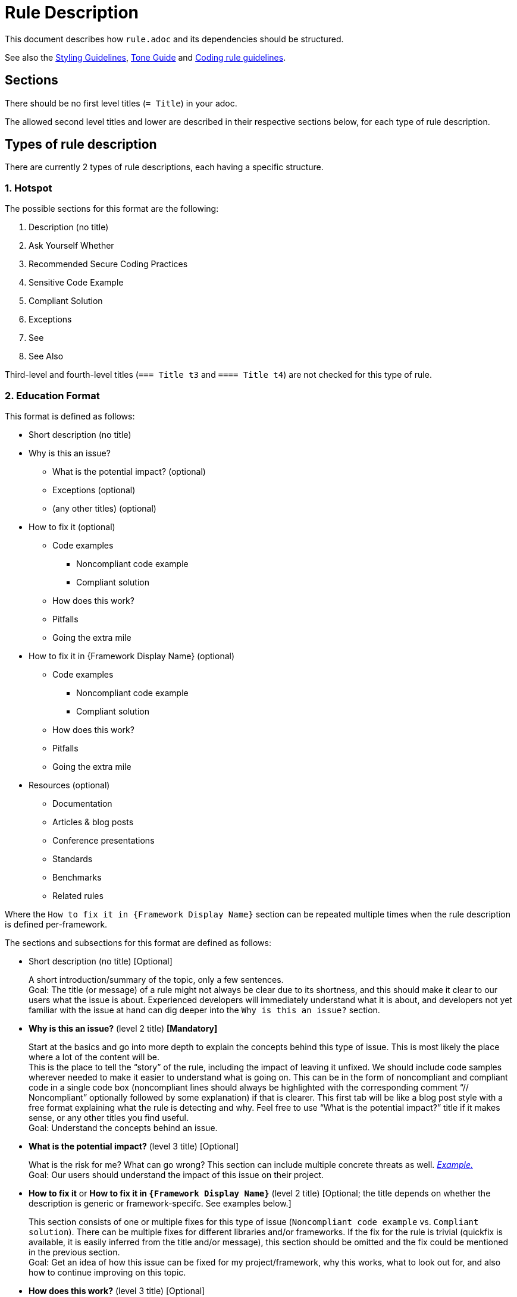 = Rule Description

This document describes how `+rule.adoc+` and its dependencies should be structured.

See also the <<styling_guide.adoc#,Styling Guidelines>>, <<tone_guide.adoc#,Tone Guide>> and https://docs.sonarqube.org/latest/extension-guide/adding-coding-rules/#coding-rule-guidelines[Coding rule guidelines].

== Sections

There should be no first level titles (`+= Title+`) in your adoc.

The allowed second level titles and lower are described in their respective sections below, for each type of rule description.

== Types of rule description

There are currently 2 types of rule descriptions, each having a specific structure.

=== 1. Hotspot

The possible sections for this format are the following:

. Description (no title)
. Ask Yourself Whether
. Recommended Secure Coding Practices
. Sensitive Code Example
. Compliant Solution
. Exceptions
. See
. See Also

Third-level and fourth-level titles (`+=== Title t3+` and `+==== Title t4+`) are not checked for this type of rule.

=== 2. Education Format

This format is defined as follows:

* Short description (no title)

// This needs to be kept in sync with the [maps in the validation script](https://github.com/SonarSource/rspec/blob/master/rspec-tools/rspec_tools/validation/description.py#L32-L39).
* Why is this an issue?
** What is the potential impact? (optional)
** Exceptions (optional)
** (any other titles) (optional)
* How to fix it (optional)
** Code examples
*** Noncompliant code example
*** Compliant solution
** How does this work?
** Pitfalls
** Going the extra mile
* How to fix it in {Framework Display Name} (optional)
** Code examples
*** Noncompliant code example
*** Compliant solution
** How does this work?
** Pitfalls
** Going the extra mile
* Resources (optional)
** Documentation
** Articles & blog posts
** Conference presentations
** Standards
** Benchmarks
** Related rules

Where the `How to fix it in {Framework Display Name}` section can be repeated multiple times when the rule description is defined per-framework.

The sections and subsections for this format are defined as follows:

* Short description (no title) [Optional]
+
A short introduction/summary of the topic, only a few sentences. +
Goal: The title (or message) of a rule might not always be clear due to its shortness, and this should make it clear to our users what the issue is about. Experienced developers will immediately understand what it is about, and developers not yet familiar with the issue at hand can dig deeper into the `Why is this an issue?` section.
+
* *Why is this an issue?* (level 2 title) *[Mandatory]*
+
Start at the basics and go into more depth to explain the concepts behind this type of issue. This is most likely the place where a lot of the content will be. +
This is the place to tell the “story” of the rule, including the impact of leaving it unfixed. We should include code samples wherever needed to make it easier to understand
what is going on. This can be in the form of noncompliant and compliant code in a single code box (noncompliant lines should always be highlighted with the corresponding comment
“// Noncompliant” optionally followed by some explanation) if that is clearer. This first tab will be like a blog post style with a free format explaining what the rule is
detecting and why. Feel free to use “What is the potential impact?” title if it makes sense, or any other titles you find useful. +
Goal: Understand the concepts behind an issue.
+
* *What is the potential impact?* (level 3 title) [Optional]
+
What is the risk for me? What can go wrong?
This section can include multiple concrete threats as well.
https://github.com/SonarSource/rspec/blob/a51217c6d91abfa5e1d77d0ae0843e3903adf2d0/rules/S3649/impact.adoc[_Example._] +
Goal: Our users should understand the impact of this issue on their project.
+
* *How to fix it* or *How to fix it in `{Framework Display Name}`* (level 2 title) [Optional; the title depends on whether the description is generic or framework-specifc. See examples below.]
+
This section consists of one or multiple fixes for this type of issue (`Noncompliant code example` vs. `Compliant solution`). There can be multiple fixes for different libraries and/or frameworks.
If the fix for the rule is trivial (quickfix is available, it is easily inferred from the title and/or message), this section should be omitted and the fix could be mentioned in the previous section. +
Goal: Get an idea of how this issue can be fixed for my project/framework, why this works, what to look out for, and also how to continue improving on this topic.
+
* *How does this work?* (level 3 title) [Optional]
+
Explain why this fixes the problem.
+
* *Pitfalls* (level 3 title) [Optional]
+
One or multiple pitfalls to take into account when working on fixing this issue.
https://github.com/SonarSource/rspec/blob/a51217c6d91abfa5e1d77d0ae0843e3903adf2d0/rules/S6096/common/pitfalls/partial-path-traversal.adoc[_Example._]
+
* *Going the extra mile* (level 3 title) [Optional]
+
Even though the issue might be fixed, most of the time there can be way/s to further improve on this issue or to harden your project.
The subsection should be concise.
https://github.com/SonarSource/rspec/blob/a51217c6d91abfa5e1d77d0ae0843e3903adf2d0/rules/S5131/common/extra-mile/csp.adoc[_Example._]
+
* *Resources* (level 2 title) [Optional]
+
Include resources if our users want to dig even deeper, that can be presented in the different categories.
https://github.com/SonarSource/rspec/tree/a51217c6d91abfa5e1d77d0ae0843e3903adf2d0/rules/S5131/common/resources[_Example._] +
Goal: Allow the user to dig deeper by providing a curated list of resources.
+
* *Documentation* (level 3 title) [Optional]
* *Articles & blog posts* (level 3 title) [Optional]
* *Conference presentations* (level 3 title) [Optional]
* *Standards* (level 3 title) [Optional]
* *Benchmarks* (level 3 title) [Optional]
* *Related rules* (level 3 title) [Optional]
+
This section lists Sonar rules related to the current one. The rule ID(s) should be followed by the rule title(s) or a sentence explaining the relation between the rules, e.g.: "_S2275 and S3457 specialize in detecting type mismatches with format strings._".


Note that most sections and subsections are optional, only the `Why is this an issue?` main section is mandatory.

Content of the section "_How to fix it_ / _How to fix it in {Framework Display Name}_" can either be generic or framework specific.

When the content is generic, the "_How to fix it_" title must be used, and the section should only appear once. Example:
....
== Why is this an issue?
Explanation of why this is bad.

== How to fix it

=== Code examples

==== Noncompliant code example
[source,js,diff-id=1,diff-type=noncompliant]
----
var myExample;
----

==== Compliant solution
[source,js,diff-id=1,diff-type=compliant]
----
var myExample = 0;
----

=== How does this work?
We added something.

== Resources
=== Documentation
http-address-of-documentation[My doc name]

....
Note that you can see two special attributes (`diff-id` and `diff-type`) used in the code examples above, these attributes are explained in the <<Diff view,Diff view>>
section below.

When the content is framework-specific, one or more "_How to fix it in `{Framework Display Name}`_" sections (with their respective subsections) must be present.
Each repetition will represent the specific _How to fix it_ section of a given framework.
For example:
....
== How to fix it in Spring

=== Code examples
... Some generic text and code examples for Spring...

=== How does this work?
... Explanation about how the exploit works in Spring...

=== Pitfalls
... Generic and Spring-specific pitfalls to avoid when fixing the issue...

== How to fix it in JSP

=== Code examples
... Some generic text and code examples for JSP...

=== How does this work?
... Explanation about how the exploit works in JSP...

=== Pitfalls
... Generic and JSP-specific pitfalls to avoid when fixing the issue...
....

Ideally, by convention and for maintainability, each framework _How to fix it_ section will be defined in separate files.
Ex:
....
 == Why is this an issue?
 ... Explanation ...

 # How to fix it sections

 include::./how-to-fix-it/framework-1.adoc[]

 include::./how-to-fix-it/framework-2.adoc[]

 == Resources
 === Documentation
 http-address-of-documentation[My doc name]
....

Note that each framework-specific _How to fix it_ subsection must start with an H2 title following the given format:
`== How to fix it in [an|a|the]? {Framework name}`.
This is important, as this format will be expected by the analyzers when loading the rule content to recognize the different subsections.
Furthermore, the display name of the framework has to match an allowed framework
display name, as defined in <<header_names/allowed_framework_names.adoc#,this allowed framework names file>>.

== Code Examples

Whenever possible, prefix your code blocks with `[source,language]`, in order to get syntax coloring.

....
[source,cpp]
----
int main(int argc, const char** argv) {
    return 0;
}
----
....

That is mandatory for the Noncompliant and Compliant code example sections, just recommended - at the moment - for other sections.

The language names accepted are usually the name we already use for the language folders in RSPEC. Exceptions are:

cfamily:: use `cpp`, `c`, or `objectivec`

plsql:: use `sql`

tsql:: use `sql`

In case no language is appropriate for a code block (for example shared examples between multiple languages), you can use `text` as the language.

=== Diff view

Additionally, you can also use two attributes to let the products know your code examples should be highlighted with a diff view when possible
(showing the changes in the code examples as red/green).
These attributes are optional and if a product does not yet support the diff view feature, these attributes will simply be ignored.

These attributes are `diff-id=X` and `diff-type=[noncompliant|compliant]`. The `diff-id` attributes describe which code examples should
be compared together, and the `diff-type` attribute explain how it should be displayed `Noncompliant` (red) vs. `Compliant` (green).
A single and unique diff-id should be used only once for each type of code example as shown in the description of a rule.
....
==== Noncompliant code example
[source,js,diff-id=1,diff-type=noncompliant]
----
var myExample;
----

==== Compliant solution
[source,js,diff-id=1,diff-type=compliant]
----
var myExample = 0;
----
....


== Parameters

Parameters should be listed in a subsection as follow:

....
=== Parameters

.name
****
_TYPE_

----
default value
----

Description of what the parameter does.
****

.name2
****
----
another default value
----
Description of what this second parameter does.
****

.name3
****
_TYPE_

Description of what this third parameter does.
****

.name4
****
Description of what this fourth parameter does.
****

....

The parameter name and the description are mandatory. The type and default value are not.

The parameter name with a `.` before will be the title of the block below marked by `****`.

We always use `----` around the default parameter to avoid having a special character confuse AsciiDoctor and to create a visual consistency for all parameters.

== Comment a rule

Comments and links that were created on Jira have been gathered in a `comments-and-links.adoc` file for each concerned rule. +
You can add a comment anywhere in a rule by adding the following lines in the `*.adoc` file:
[source]
----
\ifdef::env-github,rspecator-view[]
John Doe (9 Jun 2021, 15:49): my comment on the rule
\endif::env-github,rspecator-view[]
----
This way, your comment will only be visible in GitHub preview and on the Search Page (and will not be visible for the user).
